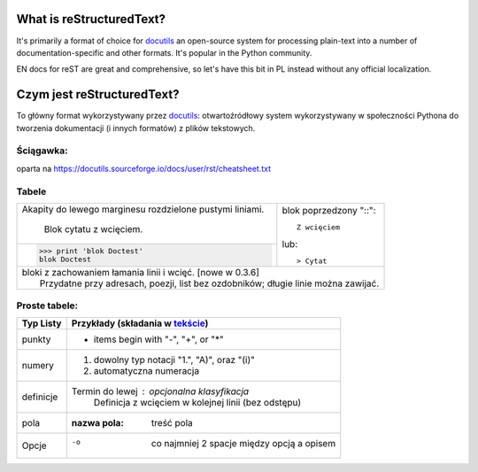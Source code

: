 =========================
What is reStructuredText?
=========================

It's primarily a format of choice for `docutils <https://docutils.sourceforge.io/rst.html>`_
an open-source system for processing plain-text into a number of documentation-specific and other formats. It's popular in the Python community.

EN docs for reST are great and comprehensive, so let's have this bit in PL instead without any official localization. 

===========================
Czym jest reStructuredText?
===========================

To główny format wykorzystywany przez `docutils <https://docutils.sourceforge.io/rst.html>`_: otwartoźródłowy system wykorzystywany w społeczności Pythona do tworzenia dokumentacji (i innych formatów) z plików tekstowych.

Ściągawka:
----------
oparta na 
https://docutils.sourceforge.io/docs/user/rst/cheatsheet.txt

Tabele
-------


+--------------------------------+-----------------------------------+
| Akapity do lewego marginesu    | blok poprzedzony           "::":: |
| rozdzielone pustymi liniami.   |                                   |
|                                |     Z wcięciem                    |
|     Blok cytatu z wcięciem.    |                                   |
+--------------------------------+ lub::                             |
| >>> print 'blok Doctest'       |                                   |
| blok Doctest                   | > Cytat                           |
+--------------------------------+-----------------------------------+
| | bloki z zachowaniem łamania linii i wcięć. [nowe w 0.3.6]        |
| |     Przydatne przy adresach, poezji, list bez ozdobników; długie |
|       linie można zawijać.                                         |
+--------------------------------------------------------------------+

Proste tabele:
--------------

================  ============================================================
Typ Listy         Przykłady (składania w `tekście <cheatsheet.txt>`_)
================  ============================================================
punkty            * items begin with "-", "+", or "*"
numery            1. dowolny typ notacji "1.", "A)", oraz "(i)"
                  #. automatyczna numeracja
definicje         Termin do lewej : opcjonalna klasyfikacja
                      Definicja z wcięciem w kolejnej linii (bez odstępu)
pola              :nazwa pola: treść pola
Opcje             -o  co najmniej 2 spacje między opcją a opisem
================  ============================================================


